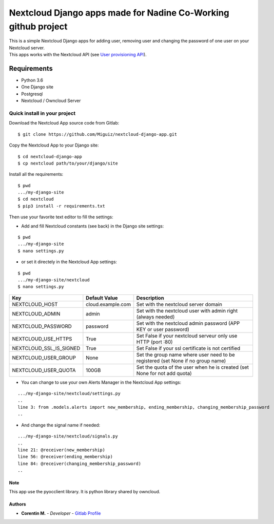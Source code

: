 Nextcloud Django apps made for Nadine Co-Working github project
===============================================================

| This is a simple Nextcloud Django apps for adding user, removing user and changing the password of one user on your Nextcloud server.
| This apps works with the Nextcloud API (see `User provisioning API`_).

.. _User provisioning API: https://docs.nextcloud.com/server/15/admin_manual/configuration_user/user_provisioning_api.html

Requirements
~~~~~~~~~~~~

* Python 3.6
* One Django site
* Postgresql
* Nextcloud / Owncloud Server

.. inclusion-stop

Quick install in your project
^^^^^^^^^^^^^^^^^^^^^^^^^^^^^

Download the Nextcloud App source code from Gitlab:

::

   $ git clone https://github.com/Miguiz/nextcloud-django-app.git

Copy the Nextcloud App to your Django site:

::

   $ cd nextcloud-django-app
   $ cp nextcloud path/to/your/django/site

Install all the requirements:

::

   $ pwd
   .../my-django-site
   $ cd nextcloud
   $ pip3 install -r requirements.txt

Then use your favorite text editor to fill the settings:

- Add and fill Nextcloud constants (see back) in the Django site settings:

::

   $ pwd
   .../my-django-site
   $ nano settings.py

- or set it directely in the Nextcloud App settings:

::

   $ pwd
   .../my-django-site/nextcloud
   $ nano settings.py


+-------------------------+---------------------------------+---------------------------------------------------------------------------------+
| Key                     | Default Value                   | Description                                                                     |
+=========================+=================================+=================================================================================+
| NEXTCLOUD_HOST          | cloud.example.com               | Set with the nextcloud server domain                                            |
+-------------------------+---------------------------------+---------------------------------------------------------------------------------+
| NEXTCLOUD_ADMIN         | admin                           | Set with the nextcloud user with admin right (always needed)                    |
+-------------------------+---------------------------------+---------------------------------------------------------------------------------+
| NEXTCLOUD_PASSWORD      | password                        | Set with the nextcloud admin password (APP KEY or user password)                |
+-------------------------+---------------------------------+---------------------------------------------------------------------------------+
| NEXTCLOUD_USE_HTTPS     | True                            | Set False if your nextcloud serveur only use HTTP (port :80)                    |
+-------------------------+---------------------------------+---------------------------------------------------------------------------------+
| NEXTCLOUD_SSL_IS_SIGNED | True                            | Set False if your ssl certificate is not certified                              |
+-------------------------+---------------------------------+---------------------------------------------------------------------------------+
| NEXTCLOUD_USER_GROUP    | None                            | Set the group name where user need to be registered (set None if no group name) |
+-------------------------+---------------------------------+---------------------------------------------------------------------------------+
| NEXTCLOUD_USER_QUOTA    | 100GB                           | Set the quota of the user when he is created (set None for not add quota)       |
+-------------------------+---------------------------------+---------------------------------------------------------------------------------+


- You can change to use your own Alerts Manager in the Nextcloud App settings:

::

   .../my-django-site/nextcloud/settings.py
   ..
   line 3: from .models.alerts import new_membership, ending_membership, changing_membership_password
   ..

- And change the signal name if needed:

::

   .../my-django-site/nextcloud/signals.py
   ..
   line 21: @receiver(new_membership)
   line 56: @receiver(ending_membership)
   line 84: @receiver(changing_membership_password)
   ..


Note
----

This app use the pyocclient library. It is python library shared by owncloud.

Authors
-------

-  **Corentin M.** - *Developer* - `Gitlab Profile`_

.. _Gitlab Profile: https://gitlab.beezim.fr/corentin
